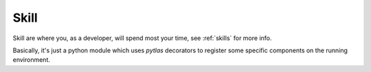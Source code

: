 Skill
=====

Skill are where you, as a developer, will spend most your time, see :ref:`skills` for more info.

Basically, it's just a python module which uses `pytlas` decorators to register some specific components on the running environment.